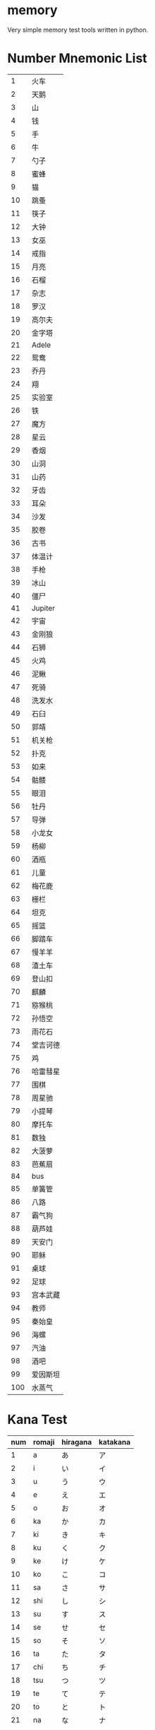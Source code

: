 * memory
  Very simple memory test tools written in python.


* Number Mnemonic List

|-----+----------|
|   1 | 火车     |
|   2 | 天鹅     |
|   3 | 山       |
|   4 | 钱       |
|   5 | 手       |
|   6 | 牛       |
|   7 | 勺子     |
|   8 | 蜜蜂     |
|   9 | 猫       |
|  10 | 跳蚤     |
|  11 | 筷子     |
|  12 | 大钟     |
|  13 | 女巫     |
|  14 | 戒指     |
|  15 | 月亮     |
|  16 | 石榴     |
|  17 | 杂志     |
|  18 | 罗汉     |
|  19 | 高尔夫   |
|  20 | 金字塔   |
|  21 | Adele    |
|  22 | 鸳鸯     |
|  23 | 乔丹     |
|  24 | 翔       |
|  25 | 实验室   |
|  26 | 铁       |
|  27 | 魔方     |
|  28 | 星云     |
|  29 | 香烟     |
|  30 | 山洞     |
|  31 | 山药     |
|  32 | 牙齿     |
|  33 | 耳朵     |
|  34 | 沙发     |
|  35 | 胶卷     |
|  36 | 古书     |
|  37 | 体温计   |
|  38 | 手枪     |
|  39 | 冰山     |
|  40 | 僵尸     |
|  41 | Jupiter  |
|  42 | 宇宙     |
|  43 | 金刚狼   |
|  44 | 石狮     |
|  45 | 火鸡     |
|  46 | 泥鳅     |
|  47 | 死骑     |
|  48 | 洗发水   |
|  49 | 石臼     |
|  50 | 郭靖     |
|  51 | 机关枪   |
|  52 | 扑克     |
|  53 | 如来     |
|  54 | 骷髅     |
|  55 | 眼泪     |
|  56 | 牡丹     |
|  57 | 导弹     |
|  58 | 小龙女   |
|  59 | 杨柳     |
|  60 | 酒瓶     |
|  61 | 儿童     |
|  62 | 梅花鹿   |
|  63 | 栅栏     |
|  64 | 坦克     |
|  65 | 摇篮     |
|  66 | 脚踏车   |
|  67 | 慢羊羊   |
|  68 | 渣土车   |
|  69 | 登山扣   |
|  70 | 麒麟     |
|  71 | 猕猴桃   |
|  72 | 孙悟空   |
|  73 | 雨花石   |
|  74 | 堂吉诃德 |
|  75 | 鸡       |
|  76 | 哈雷彗星 |
|  77 | 围棋     |
|  78 | 周星驰   |
|  79 | 小提琴   |
|  80 | 摩托车   |
|  81 | 数独     |
|  82 | 大菠萝   |
|  83 | 芭蕉扇   |
|  84 | bus      |
|  85 | 单簧管   |
|  86 | 八路     |
|  87 | 霸气狗   |
|  88 | 葫芦娃   |
|  89 | 天安门   |
|  90 | 耶稣     |
|  91 | 桌球     |
|  92 | 足球     |
|  93 | 宫本武藏 |
|  94 | 教师     |
|  95 | 秦始皇   |
|  96 | 海螺     |
|  97 | 汽油     |
|  98 | 酒吧     |
|  99 | 爱因斯坦 |
| 100 | 水蒸气   |
|-----+----------|


* Kana Test

|-----+--------+----------+----------|
| num | romaji | hiragana | katakana |
|-----+--------+----------+----------|
|   1 | a      | あ       | ア       |
|   2 | i      | い       | イ       |
|   3 | u      | う       | ウ       |
|   4 | e      | え       | エ       |
|   5 | o      | お       | オ       |
|   6 | ka     | か       | カ       |
|   7 | ki     | き       | キ       |
|   8 | ku     | く       | ク       |
|   9 | ke     | け       | ケ       |
|  10 | ko     | こ       | コ       |
|  11 | sa     | さ       | サ       |
|  12 | shi    | し       | シ       |
|  13 | su     | す       | ス       |
|  14 | se     | せ       | セ       |
|  15 | so     | そ       | ソ       |
|  16 | ta     | た       | タ       |
|  17 | chi    | ち       | チ       |
|  18 | tsu    | つ       | ツ       |
|  19 | te     | て       | テ       |
|  20 | to     | と       | ト       |
|  21 | na     | な       | ナ       |
|  22 | ni     | に       | ニ       |
|  23 | nu     | ぬ       | ヌ       |
|  24 | ne     | ね       | ネ       |
|  25 | no     | の       | ノ       |
|  26 | ha     | は       | ハ       |
|  27 | hi     | ひ       | ヒ       |
|  28 | fu     | ふ       | フ       |
|  29 | he     | へ       | ヘ       |
|  30 | ho     | ほ       | ホ       |
|  31 | ma     | ま       | マ       |
|  32 | mi     | み       | ミ       |
|  33 | mu     | む       | ム       |
|  34 | me     | め       | メ       |
|  35 | mo     | も       | モ       |
|  36 | ya     | や       | ヤ       |
|  37 | yu     | ゆ       | ユ       |
|  38 | yo     | よ       | ヨ       |
|  39 | ra     | ら       | ラ       |
|  40 | ri     | り       | リ       |
|  41 | ru     | る       | ル       |
|  42 | re     | れ       | レ       |
|  43 | ro     | ろ       | ロ       |
|  44 | wa     | わ       | ワ       |
|  45 | wo     | を       | ヲ       |
|  46 | n      | ん       | ン       |
|-----+--------+----------+----------|
